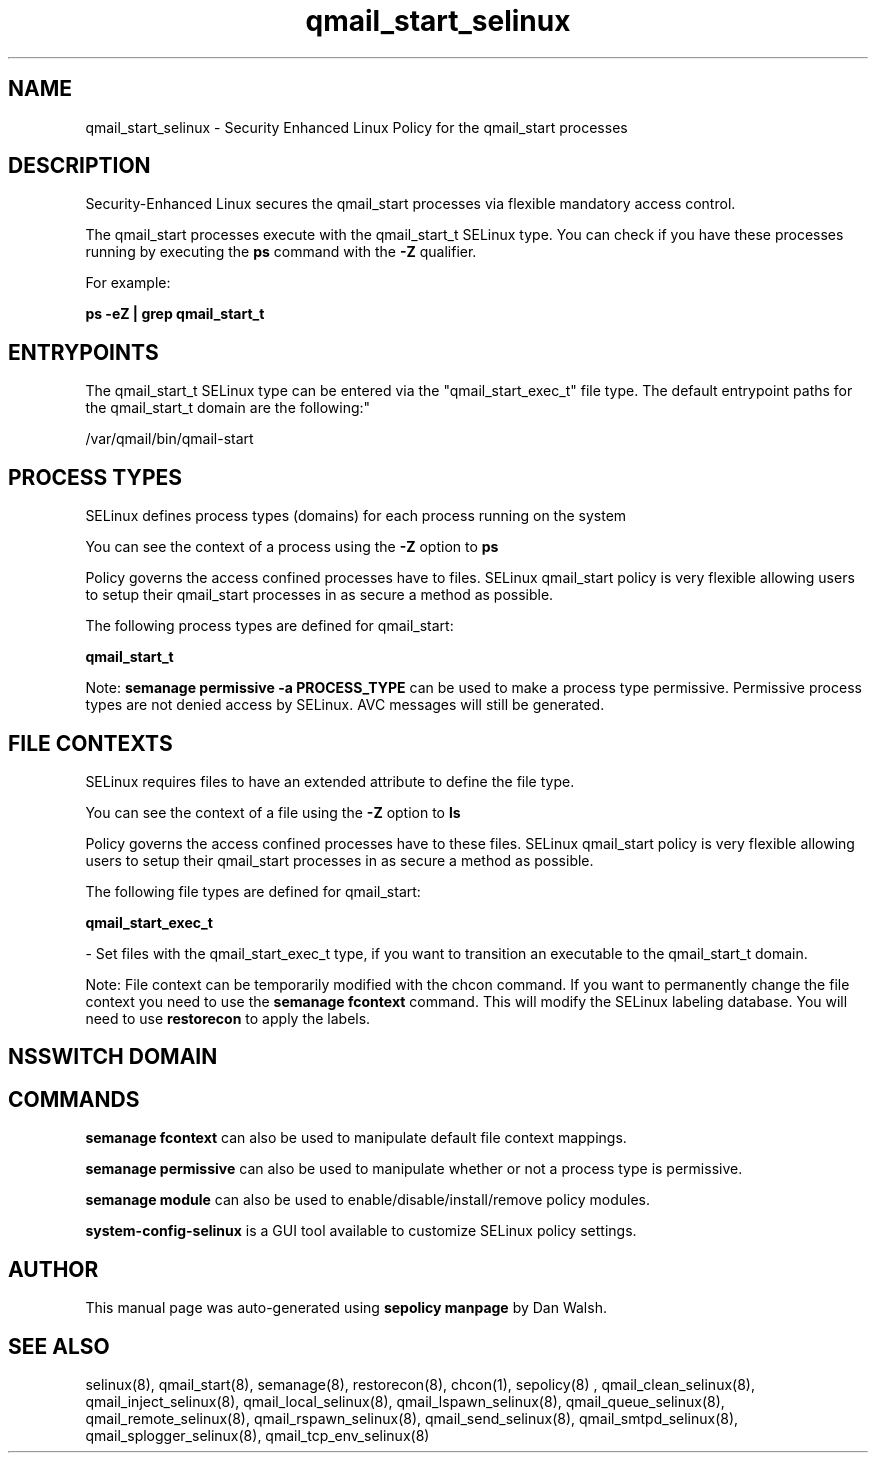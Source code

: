 .TH  "qmail_start_selinux"  "8"  "12-11-01" "qmail_start" "SELinux Policy documentation for qmail_start"
.SH "NAME"
qmail_start_selinux \- Security Enhanced Linux Policy for the qmail_start processes
.SH "DESCRIPTION"

Security-Enhanced Linux secures the qmail_start processes via flexible mandatory access control.

The qmail_start processes execute with the qmail_start_t SELinux type. You can check if you have these processes running by executing the \fBps\fP command with the \fB\-Z\fP qualifier.

For example:

.B ps -eZ | grep qmail_start_t


.SH "ENTRYPOINTS"

The qmail_start_t SELinux type can be entered via the "qmail_start_exec_t" file type.  The default entrypoint paths for the qmail_start_t domain are the following:"

/var/qmail/bin/qmail-start
.SH PROCESS TYPES
SELinux defines process types (domains) for each process running on the system
.PP
You can see the context of a process using the \fB\-Z\fP option to \fBps\bP
.PP
Policy governs the access confined processes have to files.
SELinux qmail_start policy is very flexible allowing users to setup their qmail_start processes in as secure a method as possible.
.PP
The following process types are defined for qmail_start:

.EX
.B qmail_start_t
.EE
.PP
Note:
.B semanage permissive -a PROCESS_TYPE
can be used to make a process type permissive. Permissive process types are not denied access by SELinux. AVC messages will still be generated.

.SH FILE CONTEXTS
SELinux requires files to have an extended attribute to define the file type.
.PP
You can see the context of a file using the \fB\-Z\fP option to \fBls\bP
.PP
Policy governs the access confined processes have to these files.
SELinux qmail_start policy is very flexible allowing users to setup their qmail_start processes in as secure a method as possible.
.PP
The following file types are defined for qmail_start:


.EX
.PP
.B qmail_start_exec_t
.EE

- Set files with the qmail_start_exec_t type, if you want to transition an executable to the qmail_start_t domain.


.PP
Note: File context can be temporarily modified with the chcon command.  If you want to permanently change the file context you need to use the
.B semanage fcontext
command.  This will modify the SELinux labeling database.  You will need to use
.B restorecon
to apply the labels.

.SH NSSWITCH DOMAIN

.SH "COMMANDS"
.B semanage fcontext
can also be used to manipulate default file context mappings.
.PP
.B semanage permissive
can also be used to manipulate whether or not a process type is permissive.
.PP
.B semanage module
can also be used to enable/disable/install/remove policy modules.

.PP
.B system-config-selinux
is a GUI tool available to customize SELinux policy settings.

.SH AUTHOR
This manual page was auto-generated using
.B "sepolicy manpage"
by Dan Walsh.

.SH "SEE ALSO"
selinux(8), qmail_start(8), semanage(8), restorecon(8), chcon(1), sepolicy(8)
, qmail_clean_selinux(8), qmail_inject_selinux(8), qmail_local_selinux(8), qmail_lspawn_selinux(8), qmail_queue_selinux(8), qmail_remote_selinux(8), qmail_rspawn_selinux(8), qmail_send_selinux(8), qmail_smtpd_selinux(8), qmail_splogger_selinux(8), qmail_tcp_env_selinux(8)